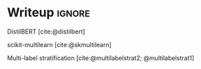 * Writeup                                                      :ignore:
:PROPERTIES:
:EXPORT_FILE_NAME: .output/nlp-report
:EXPORT_TITLE: NLP Project Report
:EXPORT_OPTIONS: toc:nil num:nil H:8
:EXPORT_LATEX_CLASS: acmart
:EXPORT_LATEX_CLASS_OPTIONS: [manuscript,screen,review]
:EXPORT_CITE_EXPORT: natbib
:EXPORT_LATEX_HEADER: \bibliographystyle{ACM-Reference-Format}
:EXPORT_AUTHOR: 30093813
:END:

#+bibliography: ~/org/nlp.bib

DistilBERT [cite:@distilbert]

scikit-multilearn [cite:@skmultilearn]

Multi-label stratification [cite:@multilabelstrat2; @multilabelstrat1]

#+print_bibliography:
